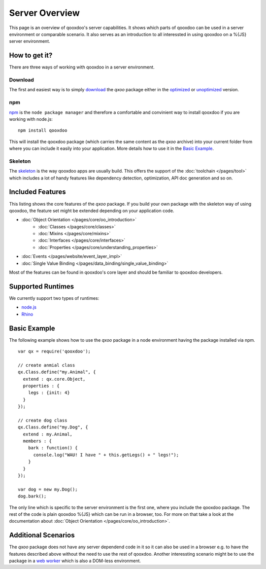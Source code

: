 .. _pages/server/overview:

Server Overview
***************

This page is an overview of qooxdoo's server capabilities. It shows which parts of qooxdoo can be used in a server environment or comparable scenario. It also serves as an introduction to all interessted in using qooxdoo on a %{JS} server environment.


.. _pages/server/overview#how_to_get_it:

How to get it?
==============
There are three ways of working with qooxdoo in a server environment. 

Download
--------
The first and easiest way is to simply `download <http://demo.qooxdoo.org/%{version}/>`_ the *qxoo* package either in the `optimized <http://demo.qooxdoo.org/%{version}/framework/qx-oo.js>`_ or `unoptimized <http://demo.qooxdoo.org/%{version}/framework/qx-oo-noopt.js>`_ version.


npm
---
`npm <http://npmjs.org/>`_ is the ``node package manager`` and therefore a comfortable and convinient way to install qooxdoo if you are working with node.js:

::

  npm install qooxdoo

This will install the qooxdoo package (which carries the same content as the *qxoo* archive) into your current folder from where you can include it easily into your application. More details how to use it in the `Basic Example`_.


Skeleton
--------
The `skeleton <../development/skeletons.html#basic>`_ is the way qooxdoo apps are usually build. This offers the support of the :doc:`toolchain </pages/tool>` which includes a lot of handy features like dependency detection, optimization, API doc generation and so on.


.. _pages/server/overview#included_features:

Included Features
=================

This listing shows the core features of the *qxoo* package. If you build your own package with the skeleton way of using qooxdoo, the feature set might be extended depending on your application code.

* :doc:`Object Orientation </pages/core/oo_introduction>`
   * :doc:`Classes </pages/core/classes>`
   * :doc:`Mixins </pages/core/mixins>`
   * :doc:`Interfaces </pages/core/interfaces>`
   * :doc:`Properties </pages/core/understanding_properties>`
* :doc:`Events </pages/website/event_layer_impl>`
* :doc:`Single Value Binding </pages/data_binding/single_value_binding>`

Most of the features can be found in qooxdoo's core layer and should be familiar to qooxdoo developers.

.. _pages/server/overview#supported_runtimes:

Supported Runtimes
==================

We currently support two types of runtimes:

* `node.js <http://nodejs.org/>`_
* `Rhino <http://www.mozilla.org/rhino/>`_

.. _pages/server/overview#basic_example:

Basic Example
=============
The following example shows how to use the *qxoo* package in a node environment having the package installed via npm.

::

  var qx = require('qooxdoo');

  // create anmial class
  qx.Class.define("my.Animal", {
    extend : qx.core.Object,
    properties : {
      legs : {init: 4}
    }
  });

  // create dog class
  qx.Class.define("my.Dog", {
    extend : my.Animal,
    members : {
      bark : function() {
        console.log("WAU! I have " + this.getLegs() + " legs!");
      }
    }
  });

  var dog = new my.Dog();
  dog.bark();


The only line which is specific to the server environment is the first one, where you include the qooxdoo package. The rest of the code is plain qooxdoo %{JS} which can be run in a browser, too. For more on that take a look at the documentation about :doc:`Object Orientation </pages/core/oo_introduction>`.


.. _pages/server/overview#additional_scenarios:

Additional Scenarios
====================

The *qxoo* package does not have any server dependend code in it so it can also be used in a browser e.g. to have the features described above without the need to use the rest of qooxdoo. Another interessting scenario might be to use the package in a `web worker <https://developer.mozilla.org/en/Using_web_workers>`_ which is also a DOM-less environment.
